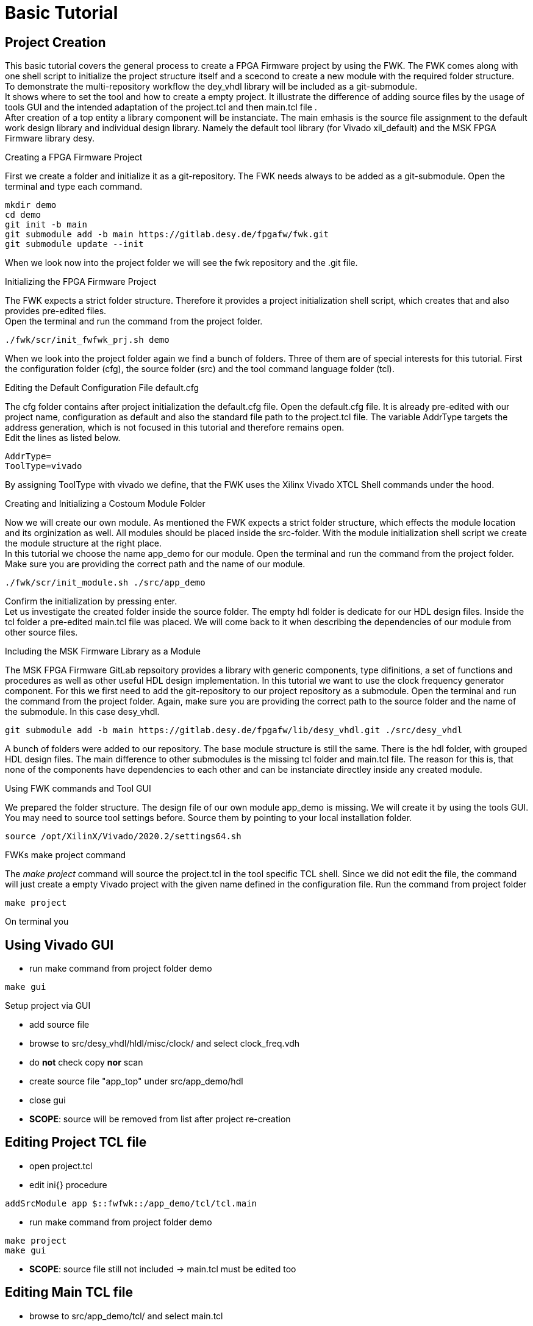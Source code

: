 = Basic Tutorial
:navtitle: Basic Tutorial

== Project Creation

This basic tutorial covers the general process to create a FPGA Firmware project by using the FWK. The FWK comes along with one shell script to initialize the project structure itself and a scecond to create a new module with the required folder structure. +
To demonstrate the multi-repository workflow the dey_vhdl library will be included as a git-submodule. +
It shows where to set the tool and how to create a empty project. It illustrate the difference of adding source files by the usage of tools GUI and the intended adaptation of the project.tcl and then main.tcl file . +
After creation of a top entity a library component will be instanciate. The main emhasis is the source file assignment to the default work design library and individual design library. Namely the default tool library (for Vivado xil_default) and the MSK FPGA Firmware library desy. +

.Creating a FPGA Firmware Project
First we create a folder and initialize it as a git-repository. The FWK needs always to be added as a git-submodule. Open the terminal and type each command. 
[source,shell]
----
mkdir demo
cd demo
git init -b main
git submodule add -b main https://gitlab.desy.de/fpgafw/fwk.git
git submodule update --init
----
When we look now into the project folder we will see the fwk repository and the .git file.

.Initializing the FPGA Firmware Project
The FWK expects a strict folder structure. Therefore it provides a project initialization shell script, which creates that and also provides pre-edited files. +
Open the terminal and run the command from the project folder. +
[source,shell]
----
./fwk/scr/init_fwfwk_prj.sh demo
----
When we look into the project folder again we find a bunch of folders. Three of them are of special interests for this tutorial. First the configuration folder (cfg), the source folder (src) and the tool command language folder (tcl).

.Editing the Default Configuration File default.cfg 
The cfg folder contains after project initialization the default.cfg file. Open the default.cfg file. It is already pre-edited with our project name, configuration as default and also the standard file path to the project.tcl file. The variable AddrType targets the address generation, which is not focused in this tutorial and therefore remains open. +
// image default.cfg.png
Edit the lines as listed below. +
[source,text]
----
AddrType=
ToolType=vivado
----
By assigning ToolType with vivado we define, that the FWK uses the Xilinx Vivado XTCL Shell commands under the hood. +

.Creating and Initializing a Costoum Module Folder
Now we will create our own module. As mentioned the FWK expects a strict folder structure, which effects the module location and its orginization as well. All modules should be placed inside the src-folder. With the module initialization shell script we create the module structure at the right place. +
In this tutorial we choose the name app_demo for our module. Open the terminal and run the command from the project folder. Make sure you are providing the correct path and the name of our module. +
[source,shell]
----
./fwk/scr/init_module.sh ./src/app_demo
----
Confirm the initialization by pressing enter. +
Let us investigate the created folder inside the source folder. The empty hdl folder is dedicate for our HDL design files. Inside the tcl folder a pre-edited main.tcl file was placed. We will come back to it when describing the dependencies of our module from other source files.

.Including the MSK Firmware Library as  a Module
The MSK FPGA Firmware GitLab repsoitory provides a library with generic components, type difinitions, a set of functions and procedures as well as other useful HDL design implementation. In this tutorial we want to use the clock frequency generator component. For this we first need to add the git-repository to our project repository as a submodule. Open the terminal and run the command from the project folder. Again, make sure you are providing the correct path to the source folder and the name of the submodule. In this case desy_vhdl. +
[source,shell]
----
git submodule add -b main https://gitlab.desy.de/fpgafw/lib/desy_vhdl.git ./src/desy_vhdl
----
A bunch of folders were added to our repository. The base module structure is still the same. There is the hdl folder, with grouped HDL design files. The main difference to other submodules is the missing tcl folder and main.tcl file. The reason for this is, that none of the components have dependencies to each other and can be instanciate directley inside any created module. +

.Using FWK commands and Tool GUI
We prepared the folder structure. The design file of our own module app_demo is missing. We will create it by using the tools GUI. +
You may need to source tool settings before. Source them by pointing to your local installation folder. +
[source,shell]
----
source /opt/XilinX/Vivado/2020.2/settings64.sh
----
.FWKs make project command 
The _make project_ command will source the project.tcl in the tool specific TCL shell. Since we did not edit the file, the command will just create a empty Vivado project with the given name defined in the configuration file. Run the command from project folder +
[source,shell]
----
make project
----
On terminal you 

== Using Vivado GUI
* run make command from project folder demo
[source,shel]
----
make gui
----

.Setup project via GUI
* add source file 
* browse to src/desy_vhdl/hldl/misc/clock/ and select clock_freq.vdh
* do *not* check copy *nor* scan
* create source file "app_top" under src/app_demo/hdl 
* close gui

* *SCOPE*: source will be removed from list after project re-creation

== Editing Project TCL file

* open project.tcl 
* edit ini{} procedure
[source,text]
----
addSrcModule app $::fwfwk::/app_demo/tcl/tcl.main
----
* run make command from project folder demo
[source,shel]
----
make project
make gui
----

* *SCOPE*: source file still not included -> main.tcl must be edited too


== Editing Main TCL file

* browse to src/app_demo/tcl/ and select main.tcl
* edit setSources{}
[source,text]
----
variable Vhdl
lappend ../hdl/app_top.vhd
----
* edit doOnCreate{}
[source,text]
----
variable Vhdl
addSources Vhdl
----
* run make command from project folder demo
[source,shel]
----
make project
make gui
----
* *SCOPE*: app_top included but no clock_freq.vhd


== Including and Instanciate Library Module in Application

* browse to src/app_demo/hdl/ and select app_top.vhd
* copy and paste into app_top.vhd
[source,text]
----
---------------------------------------
library IEEE;
use IEEE.STD_LOGIC_1164.ALL;

library desy;
use desy.common_types.all;

entity app_top is
    Port ( pi_clock : in STD_LOGIC);
end app_top;

architecture Behavioral of app_top is

constant C_CLOCK_COUNT : natural := 1;
signal clock_vect  :  std_logic_vector(C_CLOCK_COUNT-1 downto 0);
signal clock_freq  :  t_32b_slv_vector(C_CLOCK_COUNT-1 downto 0);

begin

ins_clk_freq : entity desy.clock_freq
  generic map(
    G_CLOCK_FREQ  => 125000000, --! reference clock frequency in Hz
    G_CLOCK_COUNT => C_CLOCK_COUNT          --! number of clocks to measure
  )
  port map(
    pi_clock        => pi_clock,
    pi_reset        => '0',
    --! vector of clocks to be measured
    pi_clock_vect   => clock_vect,
    --! clock frequencies in Hz
    po_clock_freq   => clock_freq
  );
  
end Behavioral;
-----------------------------
----
* SCOPE: use clause of desy library and desys common types definition

== Updating Main TCL file

* browse to src/app_demo/tcl/ and select main.tcl
* edit and extend setSources{}
[source,text]
----
variable Vhdl
variable Vhdl_desy

lappend ../hdl/app_top.vhd
lappend Vhdl_desy $::fwfwk::SrcPath/desy_vhdl/hdl/misc/clock/clock_freq.vhd
lappend Vhdl_desy $::fwfwk::SrcPath/desy_vhdl/hdl/common/pkg_common_types.vhd
----

* edit doOnCreate{}
[source,text]
----
variable Vhdl
variable Vhdl_desy

addSources Vhdl
addSources Vhdl_desy -lib desy
----
* run make command from project folder demo
[source,shel]
----
make project
make gui
----

* *SCOPE*: creating two libries default (xil_default, work) and desy


== Generating Register Description File

* create rdl folder inside src/app_demo/ folder
* run command from project folder demo
[source,shel]
----
mkdir src/app_demo/rdl
----
* create empty app.rdl file using tool vim
* run command from project folder demo
[source,shel]
----
vim src/app_demo/rdl/app.rdl
----
* type following to save and close vim
[source,text]
----
:wq
[source,shel]
----
* browse to src/app_demo/rdl/ and select app.rdl
* copy and paste into app.rdl
[source,text]
----
// ----------------------------------
`include "app.vh"

// default defines if not defined in app.vh
`ifndef C_ID
`define C_ID 0x000000AB
`endif
`ifndef C_VERSION
`define C_VERSION 0x00000000
`endif

addrmap app {
  name="Application Address Space";
  desc = "Registers on application";
  desyrdl_interface = "AXI4L";

  reg {
    desc="Module Identification Number";
    default sw = r;
    default hw = r;
    field {} data[32] = `C_ID;
  } ID @0x00;

  reg {
    desc="Module Version Number";
    default sw = r;
    default hw = r;
    field {} changes [8] =  `C_VERSION & 0x000000FF;
    field {} patch [8]   = (`C_VERSION & 0x0000FF00) >> 8;
    field {} minor [8]   = (`C_VERSION & 0x00FF0000) >> 16;
    field {} major [8]   = (`C_VERSION & 0xFF000000) >> 24;
  } VERSION @0x04;

};
// ----------------------------------
----

== Updating Project and Main TCL file for Register Geration

* browse to tcl/ and select project.tcl 
* edit ini{}
[source,text]
----
set ::fwfwk::addr::TypesToGen {vhdl map}
set ::fwfwk::addr::TypesToAdd {vhdl}
----
* edit setAddressSpace {}
[source,text]
----
addAddressSpace ::fwfwk::AddressSpace "APP" ARRAY {} app::AddressSpace
----
* browse to src/app_demo/tcl/ and select main.tcl 
* edit setAddressSpace {}
[source,text]
----
variable AddressSpace
addAddressSpace AddressSpace "app" RDL {} ../rdl/app.rdl
----
* run make command from project folder demo
[source,shel]
----
make project
----
* *SCOPE*: error thrown due to missing DesyRDL compiler

== Generating Register Address Space by using DesyRDL

* run make command from project folder demo
[source,shel]
----
make env 
----
* *SCOPE*: DesyRDL ready to use from Framework but missing source files -> dependincies

* run git command from project folder demo
[source,shel]
----
git submodule update --init --recursive
----
* *SCOPE*: DesyRDL dependencies now included

* run make command from project folder demo
[source,shel]
----
make project
----
* browse to out/demo_default/ and investigate Address Map file